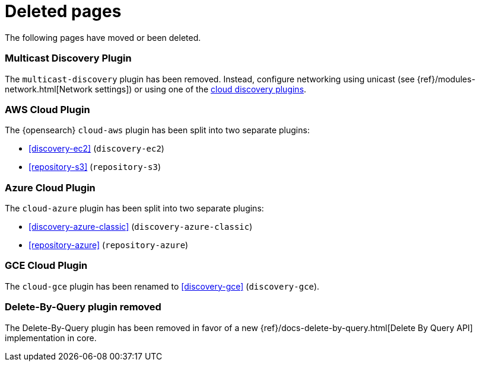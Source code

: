 ["appendix",role="exclude",id="redirects"]
= Deleted pages

The following pages have moved or been deleted.

[role="exclude",id="discovery-multicast"]
=== Multicast Discovery Plugin

The `multicast-discovery` plugin has been removed.  Instead, configure networking
using unicast (see {ref}/modules-network.html[Network settings]) or using
one of the <<discovery,cloud discovery plugins>>.

[role="exclude",id="cloud-aws"]
=== AWS Cloud Plugin

The {opensearch} `cloud-aws` plugin has been split into two separate plugins:

*  <<discovery-ec2>> (`discovery-ec2`)
*  <<repository-s3>> (`repository-s3`)

[role="exclude",id="cloud-azure"]
=== Azure Cloud Plugin

The `cloud-azure` plugin has been split into two separate plugins:

*  <<discovery-azure-classic>> (`discovery-azure-classic`)
*  <<repository-azure>> (`repository-azure`)


[role="exclude",id="cloud-gce"]
=== GCE Cloud Plugin

The `cloud-gce` plugin has been renamed to <<discovery-gce>> (`discovery-gce`).

[role="exclude",id="plugins-delete-by-query"]
=== Delete-By-Query plugin removed

The Delete-By-Query plugin has been removed in favor of a new {ref}/docs-delete-by-query.html[Delete By Query API]
implementation in core.







